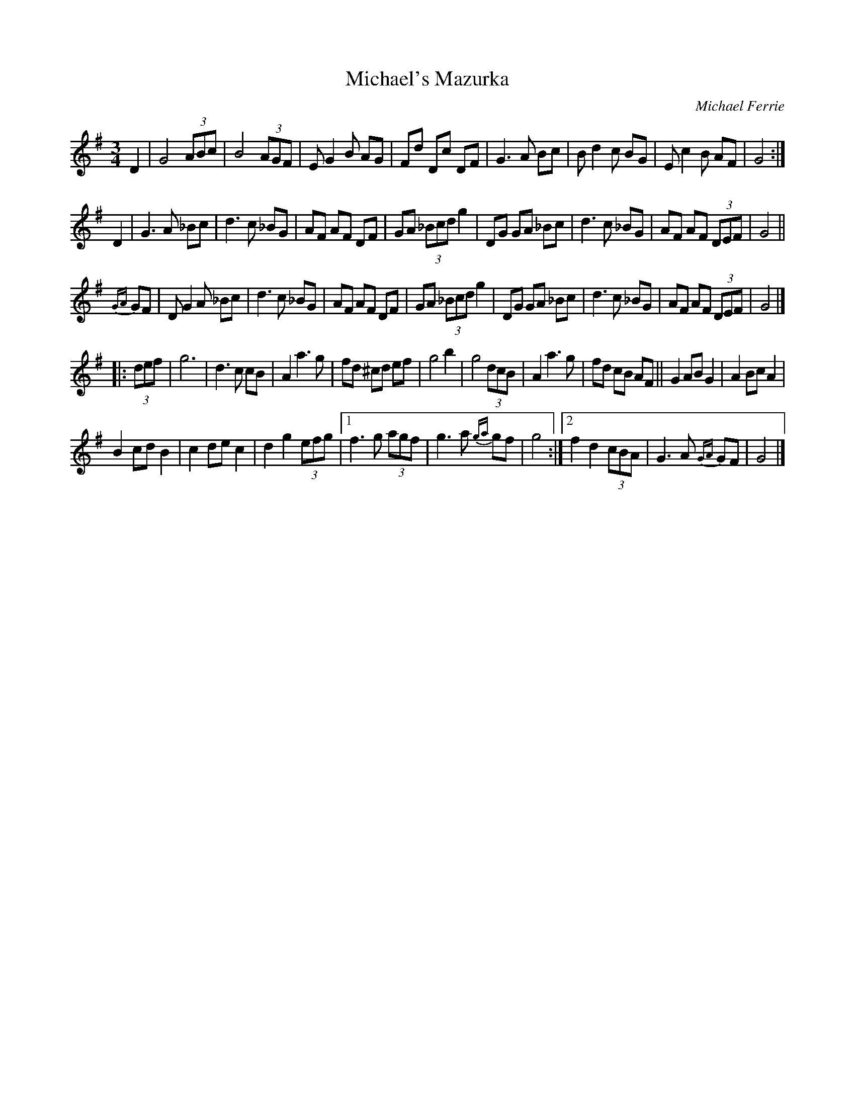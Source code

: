 X:1
T:Michael's Mazurka
M:3/4
L:1/8
C:Michael Ferrie
S: "Donough O'Donovan" <odono@IINET.NET.AU> irtrad-l 1002-05-10
R:Mazurka
N:Michael Ferrie wrote this in 1996 in the last week of his life
K:G
D2 |\
G4 (3ABc | B4 (3AGF | E G2 B AG | Fd Dc DF |\
G3 A Bc | B d2 c BG | E c2 B AF | G4 :|
D2 |\
G3 A _Bc | d3 c _BG | AF AF DF | GA (3_Bcd g2 |\
DG GA _Bc | d3 c _BG | AF AF (3DEF | G4 ||
{GA}GF |\
D G2 A _Bc | d3 c _BG | AF AF DF | GA (3_Bcd g2 |\
DG GA _Bc | d3 c _BG | AF AF (3DEF | G4 |]
|: (3def |\
g6 | d3 c cB | A2 a3 g | fd ^cd ef |\
g4 b2 | g4 (3dcB | A2 a3 g | fd cB AF ||\
G2 AB G2 | A2 Bc A2 |
B2 cd B2 | c2 dec2 | d2 g2 (3efg |\
[1 f3 g (3agf | g3 a {ga}gf | g4 :|\
[2 f2 d2 (3cBA | G3 A {GA}GF | G4 |]
